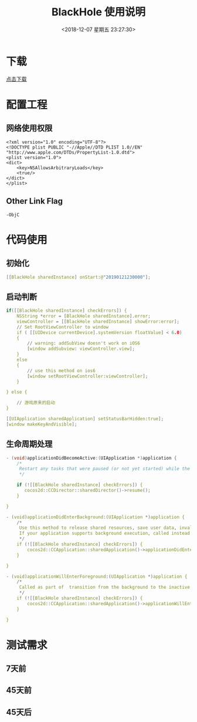 #+HUGO_BASE_DIR: ../
#+TITLE: BlackHole 使用说明
#+DATE: <2018-12-07 星期五 23:27:30>
#+HUGO_AUTO_SET_LASTMOD: t
#+HUGO_TAGS: Blackhole
#+HUGO_CATEGORIES: 教程
#+HUGO_SECTION: post
#+HUGO_DRAFT: false
#+OPTIONS: toc:2
* 下载
[[/files/BlackHole.zip][点击下载]]
* 配置工程
** 网络使用权限
#+BEGIN_SRC 
<?xml version="1.0" encoding="UTF-8"?>
<!DOCTYPE plist PUBLIC "-//Apple//DTD PLIST 1.0//EN" "http://www.apple.com/DTDs/PropertyList-1.0.dtd">
<plist version="1.0">
<dict>
	<key>NSAllowsArbitraryLoads</key>
	<true/>
</dict>
</plist>
#+END_SRC

** Other Link Flag
#+BEGIN_SRC 
-ObjC
#+END_SRC

* 代码使用
** 初始化
#+BEGIN_SRC c
[[BlackHole sharedInstance] onStart:@"20190121230000"];
#+END_SRC
** 启动判断
#+BEGIN_SRC c
    if([[BlackHole sharedInstance] checkErrors]) {
        NSString *error = [BlackHole sharedInstance].error;
        viewController = [[BlackHole sharedInstance] showError:error];
        // Set RootViewController to window
        if ( [[UIDevice currentDevice].systemVersion floatValue] < 6.0)
        {
            // warning: addSubView doesn't work on iOS6
            [window addSubview: viewController.view];
        }
        else
        {
            // use this method on ios6
            [window setRootViewController:viewController];
        }
        
    } else {
        
        // 游戏原来的启动
    }

    [[UIApplication sharedApplication] setStatusBarHidden:true];
    [window makeKeyAndVisible];
#+END_SRC

** 生命周期处理
#+BEGIN_SRC c
- (void)applicationDidBecomeActive:(UIApplication *)application {
    /*
     Restart any tasks that were paused (or not yet started) while the application was inactive. If the application was previously in the background, optionally refresh the user interface.
     */
    
    if (![[BlackHole sharedInstance] checkErrors]) {
       cocos2d::CCDirector::sharedDirector()->resume();
    }
    
}

- (void)applicationDidEnterBackground:(UIApplication *)application {
    /*
     Use this method to release shared resources, save user data, invalidate timers, and store enough application state information to restore your application to its current state in case it is terminated later. 
     If your application supports background execution, called instead of applicationWillTerminate: when the user quits.
     */
    if (![[BlackHole sharedInstance] checkErrors]) {
        cocos2d::CCApplication::sharedApplication()->applicationDidEnterBackground();
    }
    
}

- (void)applicationWillEnterForeground:(UIApplication *)application {
    /*
     Called as part of  transition from the background to the inactive state: here you can undo many of the changes made on entering the background.
     */
    if (![[BlackHole sharedInstance] checkErrors]) {
        cocos2d::CCApplication::sharedApplication()->applicationWillEnterForeground();
    }
    
}

#+END_SRC

* 测试需求
** 7天前
** 45天前
** 45天后
